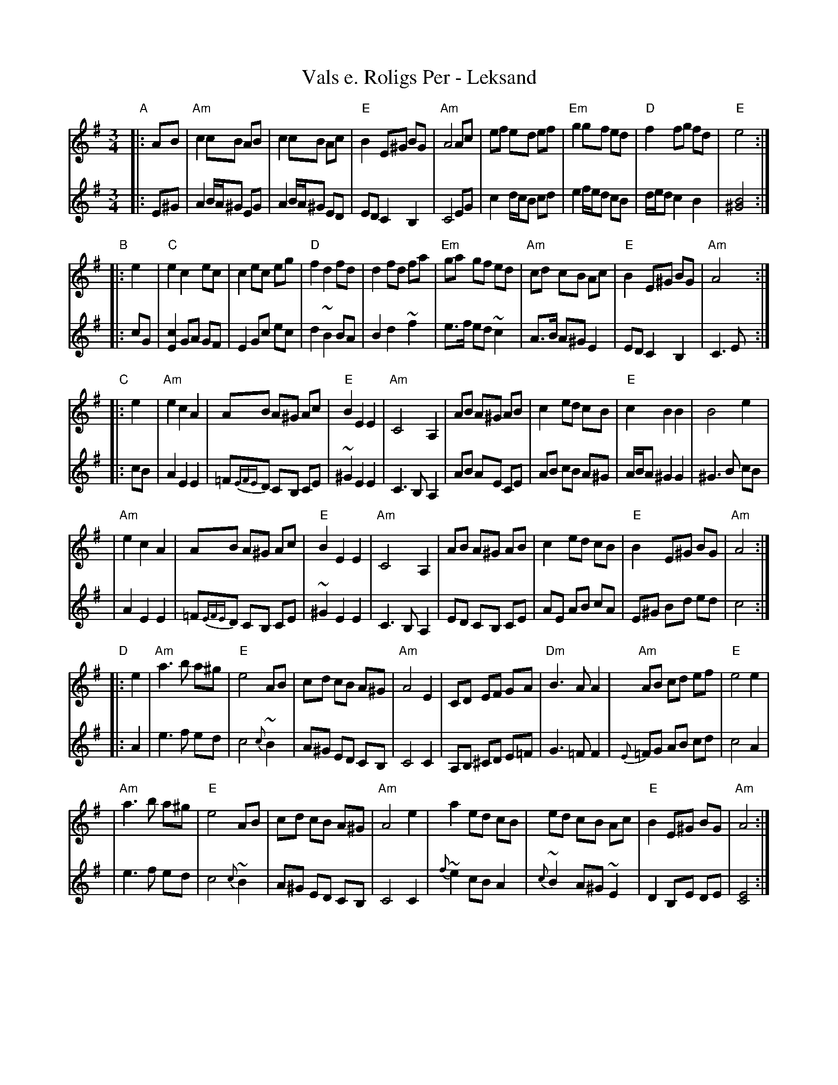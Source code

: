 X: 1
T: Vals e. Roligs Per - Leksand
R: vals
Z: 2006 John Chambers <jc:trillian.mit.edu>
Z: from 1983 transcription Bob Werner, Susan Godfrey
Z: from LP Leksands l\aatar
M: 3/4
L: 1/8
K: Ador
V: 1
"A"\
|: AB \
| "Am"c2 cB AB |     c2 cB Ac | "E"B2 E^G BG | "Am"A4 Ac \
|     ef ed ef | "Em"g2 gf ed | "D"f2 fg  fd |  "E"e4 :|
V: 2
|: E^G \
| A2 B/A/^G EG | A2 B/A/^G ED | ED C2 B,2 | C4 EG \
| c2 d/c/B cd | e2 f/e/d cB | d/e/d c2 B2 | [B4^G4] :|
V: 1
"B"\
|: e2 \
|  "C"e2 c2 ec |     c2 ec eg | "D"f2 d2  fd |     d2 fd fa \
| "Em"ga gf ed | "Am"cd cB Ac | "E"B2 E^G BG | "Am"A4 :|
V: 2
|: cG \
| [c2E2] GA GF | E2 Gc ec | d2 ~B2 BA | B2 d2 ~f2 \
| e>f ed ~c2 | A>B A^G E2 | ED C2 B,2 | C3 E :|
V:1
"C"\
|: e2 \
| "Am"e2 c2  A2 | AB A^G Ac | "E"B2 E2  E2 | "Am"C4 A,2 \
|     AB A^G AB | c2 ed  cB | "E"c2 B2  B2 |     B4 e2 |
| "Am"e2 c2  A2 | AB A^G Ac | "E"B2 E2  E2 | "Am"C4 A,2 \
|     AB A^G AB | c2 ed  cB | "E"B2 E^G BG | "Am"A4 :|
V: 2
|: cB \
| A2 E2 E2 | =F{EFE}D CB, CE | ~^G2 E2 E2 | C3 B, A,2 \
| AB AE CE | AB cB A^G | A/B/A ^G2 G2 | ^G3 B cB |
| A2 E2 E2 | =F{EFE}D CB, CE | ~^G2 E2 E2 | C3 B, A,2 \
| ED CB, CE | AE AB cA | E^G Bd ed | c4 :|
V:1
"D"\
|: e2 \
| "Am"a3 b a^g |  "E"e4   AB |     cd cB A^G | "Am"A4 E2 \
|     CD EF GA | "Dm"B3 A A2 | "Am"AB cd ef  |  "E"e4 e2 |
| "Am"a3 b a^g | "E"e4 AB |    cd cB A^G | "Am"A4 e2 \
|     a2 ed cB | ed cB Ac | "E"B2 E^G BG | "Am"A4 :|
V: 2
|: A2 \
| e3 f ed | c4 {c}~B2 | A^G ED CB, | C4 C2 \
| A,B, ^CD E=F | G3 =F F2 | {E}=FG AB cd | c4 A2 |
| e3 f ed | c4 {c}~B2 | A^G ED CB, | C4 C2 \
|{f}~e2 cB A2 | {c}~B2 A^G ~E2 | D2 B,E DE | [E4C4] :|

